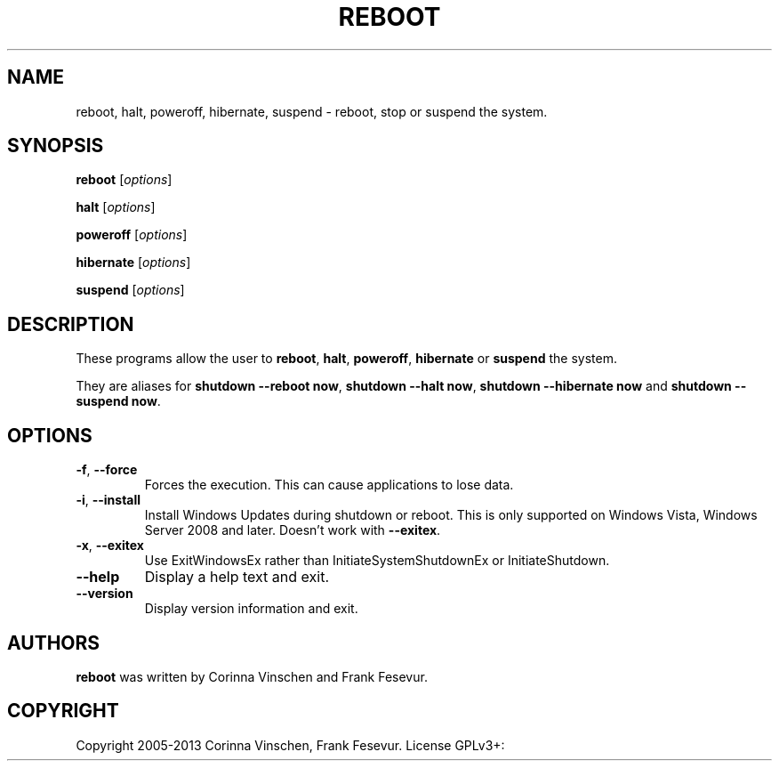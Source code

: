 .\"             -*-Nroff-*-
.\"
.TH REBOOT "8" "June 2013" "" ""
.SH NAME
reboot, halt, poweroff, hibernate, suspend \- reboot, stop or suspend the system.
.SH SYNOPSIS
.B reboot
[\fIoptions\fR]
.PP
.B halt
[\fIoptions\fR]
.PP
.B poweroff
[\fIoptions\fR]
.PP
.B hibernate
[\fIoptions\fR]
.PP
.B suspend
[\fIoptions\fR]
.SH DESCRIPTION
These programs allow the user to
.BR reboot ", " halt ", " poweroff ", " hibernate " or " suspend
the system.
.PP
They are aliases for \fBshutdown --reboot now\fR, \fBshutdown --halt now\fR, \fBshutdown --hibernate now\fR and \fBshutdown --suspend now\fR.
.SH OPTIONS
.TP
\fB\-f\fR, \fB\-\-force\fR
Forces the execution. This can cause applications to lose data.
.TP
\fB\-i\fR, \fB\-\-install\fR
Install Windows Updates during shutdown or reboot. This is only supported on Windows Vista, Windows Server 2008 and later. Doesn't work with \fB--exitex\fR.
.TP
\fB\-x\fR, \fB\-\-exitex\fR
Use ExitWindowsEx rather than InitiateSystemShutdownEx or InitiateShutdown.
.TP
\fB\-\-help\fR
Display a help text and exit.
.TP
\fB\-\-version\fR
Display version information and exit.
.SH AUTHORS
.B reboot
was written by Corinna Vinschen and Frank Fesevur.
.SH COPYRIGHT
Copyright 2005-2013 Corinna Vinschen, Frank Fesevur. License GPLv3+: GNU GPL version 3 or later
.UR
<http://gnu.org/licenses/gpl.html>.
.PP
This is free software; see the source for copying conditions. There is NO warranty; not even for MERCHANTABILITY or FITNESS FOR A PARTICULAR PURPOSE.
.SH "SEE ALSO"
.BR shutdown (8)
.SH "REPORTING BUGS"
Please send bug reports to
.UR cygwin@cygwin.com
.UE

